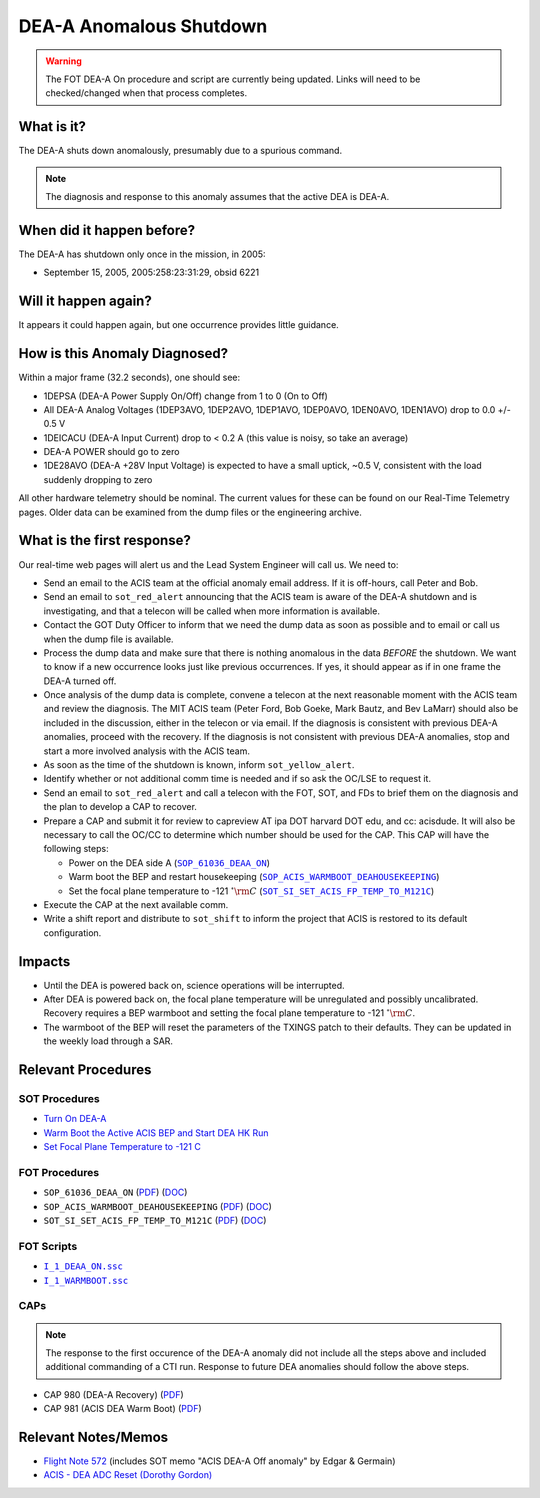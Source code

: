 .. _dea-shutdown:

DEA-A Anomalous Shutdown
========================

.. warning::

   The FOT DEA-A On procedure and script are currently being updated.  Links will need to be checked/changed when that process completes.

What is it?
-----------

The DEA-A shuts down anomalously, presumably due to a spurious command.

.. note::

   The diagnosis and response to this anomaly assumes that the active
   DEA is DEA-A.

When did it happen before?
--------------------------

The DEA-A has shutdown only once in the mission, in 2005:

* September 15, 2005, 2005:258:23:31:29, obsid 6221

Will it happen again?
---------------------

It appears it could happen again, but one occurrence provides little guidance.

How is this Anomaly Diagnosed?
------------------------------

Within a major frame (32.2 seconds), one should see:

* 1DEPSA (DEA-A Power Supply On/Off) change from 1 to 0 (On to Off)
* All DEA-A Analog Voltages (1DEP3AVO, 1DEP2AVO, 1DEP1AVO, 1DEP0AVO, 1DEN0AVO, 1DEN1AVO) 
  drop to 0.0 +/- 0.5 V 
* 1DEICACU (DEA-A Input Current) drop to < 0.2 A (this value is noisy, so take an average)
* DEA-A POWER should go to zero
* 1DE28AVO (DEA-A +28V Input Voltage) is expected to have a small uptick, ~0.5 V, consistent with
  the load suddenly dropping to zero

All other hardware telemetry should be nominal. The current values for these can be found 
on our Real-Time Telemetry pages.  Older data can be examined from the dump files or the 
engineering archive.


What is the first response?
---------------------------

Our real-time web pages will alert us and the Lead System Engineer will call us. We need to:
 
* Send an email to the ACIS team at the official anomaly email address.  If it is off-hours, call Peter and Bob.
* Send an email to ``sot_red_alert`` announcing that the ACIS team is aware of the DEA-A shutdown
  and is investigating, and that a telecon will be called when more information is available.
* Contact the GOT Duty Officer to inform that we need the dump data as soon as possible and to
  email or call us when the dump file is available.
* Process the dump data and make sure that there is nothing anomalous in the data *BEFORE*
  the shutdown. We want to know if a new occurrence looks just like
  previous occurrences.
  If yes, it should appear as if in one frame the DEA-A turned off.
* Once analysis of the dump data is complete, convene a telecon at the next reasonable moment
  with the ACIS team and review the diagnosis. The MIT ACIS team (Peter Ford, Bob Goeke, Mark
  Bautz, and Bev LaMarr) should also be included in the discussion, either in the telecon or
  via email. If the diagnosis is consistent with previous DEA-A anomalies, proceed with the
  recovery. If the diagnosis is not consistent with previous DEA-A anomalies, stop and start a
  more involved analysis with the ACIS team.
* As soon as the time of the shutdown is known, inform ``sot_yellow_alert``. 
* Identify whether or not additional comm time is needed and if so ask the OC/LSE to request it.
* Send an email to ``sot_red_alert`` and call a telecon with the FOT, SOT, and FDs to brief
  them on the diagnosis and the plan to develop a CAP to recover.
* Prepare a CAP and submit it for review to capreview AT ipa DOT harvard DOT edu, and cc: acisdude.
  It will also be necessary to call the OC/CC to determine which number should be used for the CAP.
  This CAP will have the following steps:

  - Power on the DEA side A (|deaa_on|_)
  - Warm boot the BEP and restart housekeeping (|wmboot_hkp|_)
  - Set the focal plane temperature to -121 :math:`^{\circ}\rm{C}` (|fptemp_121|_)
    
* Execute the CAP at the next available comm.
* Write a shift report and distribute to ``sot_shift`` to inform the project that ACIS is restored
  to its default configuration.

    
Impacts
-------

* Until the DEA is powered back on, science operations will be interrupted.
* After DEA is powered back on, the focal plane temperature will be unregulated and possibly uncalibrated. Recovery
  requires a BEP warmboot and setting the focal plane temperature to -121 :math:`^{\circ}\rm{C}`.
* The warmboot of the BEP will reset the parameters of the TXINGS patch to their defaults. They can be updated in the
  weekly load through a SAR.

Relevant Procedures
-------------------

.. |deaa_on| replace:: ``SOP_61036_DEAA_ON``
.. _deaa_on: https://occweb.cfa.harvard.edu/occweb/FOT/configuration/procedures/SOP/SOP_61036_DEAA_ON.pdf

.. |deaa_on_pdf| replace:: PDF
.. _deaa_on_pdf: https://occweb.cfa.harvard.edu/occweb/FOT/configuration/procedures/SOP/SOP_61036_DEAA_ON.pdf

.. |deaa_on_doc| replace:: DOC
.. _deaa_on_doc: https://occweb.cfa.harvard.edu/occweb/FOT/configuration/procedures/SOP/SOP_61036_DEAA_ON.doc

.. |wmboot_hkp| replace:: ``SOP_ACIS_WARMBOOT_DEAHOUSEKEEPING``
.. _wmboot_hkp: https://occweb.cfa.harvard.edu/occweb/FOT/configuration/procedures/SOP/SOP_ACIS_WARMBOOT_DEAHOUSEKEEPING.pdf 

.. |wmboot_hkp_pdf| replace:: PDF
.. _wmboot_hkp_pdf: https://occweb.cfa.harvard.edu/occweb/FOT/configuration/procedures/SOP/SOP_ACIS_WARMBOOT_DEAHOUSEKEEPING.pdf 

.. |wmboot_hkp_doc| replace:: DOC
.. _wmboot_hkp_doc: https://occweb.cfa.harvard.edu/occweb/FOT/configuration/procedures/SOP/SOP_ACIS_WARMBOOT_DEAHOUSEKEEPING.doc
		 
.. |fptemp_121| replace:: ``SOT_SI_SET_ACIS_FP_TEMP_TO_M121C``
.. _fptemp_121: https://occweb.cfa.harvard.edu/occweb/FOT/configuration/procedures/SOP/SOP_SI_SET_ACIS_FP_TEMP_TO_M121C.pdf

.. |fptemp_121_pdf| replace:: PDF
.. _fptemp_121_pdf: https://occweb.cfa.harvard.edu/occweb/FOT/configuration/procedures/SOP/SOP_SI_SET_ACIS_FP_TEMP_TO_M121C.pdf

.. |fptemp_121_doc| replace:: DOC
.. _fptemp_121_doc: https://occweb.cfa.harvard.edu/occweb/FOT/configuration/procedures/SOP/SOP_SI_SET_ACIS_FP_TEMP_TO_M121C.doc

.. |deaonssc| replace:: ``I_1_DEAA_ON.ssc``
.. _deaonssc: https://occweb.cfa.harvard.edu/occweb/FOT/configuration/products/ssc/I_1_DEAA_ON.ssc  
 
.. |warmbootssc| replace:: ``I_1_WARMBOOT.ssc``
.. _warmbootssc: https://occweb.cfa.harvard.edu/occweb/FOT/configuration/products/ssc/I_1_WARMBOOT.ssc  
 
SOT Procedures
++++++++++++++

* `Turn On DEA-A <http://cxc.cfa.harvard.edu/acis/cmd_seq/deaa_on.pdf>`_
* `Warm Boot the Active ACIS BEP and Start DEA HK Run <http://cxc.cfa.harvard.edu/acis/cmd_seq/warmboot_hkp.pdf>`_
* `Set Focal Plane Temperature to -121 C <http://cxc.cfa.harvard.edu/acis/cmd_seq/setfp_m121.pdf>`_

FOT Procedures
++++++++++++++

* ``SOP_61036_DEAA_ON`` (|deaa_on_pdf|_) (|deaa_on_doc|_)
* ``SOP_ACIS_WARMBOOT_DEAHOUSEKEEPING`` (|wmboot_hkp_pdf|_) (|wmboot_hkp_doc|_)
* ``SOT_SI_SET_ACIS_FP_TEMP_TO_M121C`` (|fptemp_121_pdf|_) (|fptemp_121_doc|_)

FOT Scripts
+++++++++++

* |deaonssc|_
* |warmbootssc|_

CAPs
+++++++++++

.. note::

   The response to the first occurence of the DEA-A anomaly did not
   include all the steps above and included additional commanding of a
   CTI run.  Response to future DEA anomalies should follow the above
   steps.

.. |cap980_pdf| replace:: PDF
.. _cap980_pdf: https://occweb.cfa.harvard.edu/occweb/FOT/configuration/CAPs/0901_1000/CAP_0980_DEA_A_Recovery/CAP_980_2005_259_sign.pdf

.. |cap981_pdf| replace:: PDF
.. _cap981_pdf: https://occweb.cfa.harvard.edu/occweb/FOT/configuration/CAPs/0901_1000/CAP_0981_ACIS_DEA_Warm_Boot/CAP_981_2005_289_sign.pdf

* CAP 980 (DEA-A Recovery) (|cap980_pdf|_)
* CAP 981 (ACIS DEA Warm Boot) (|cap981_pdf|_)

Relevant Notes/Memos
--------------------

* `Flight Note 572
  <http://cxc.cfa.harvard.edu/acis/memos/Flight_Note572_DEA_Shutdown_Closeout_merged.pdf>`_
  (includes SOT memo "ACIS DEA-A Off anomaly" by Edgar & Germain)
* `ACIS - DEA ADC Reset (Dorothy Gordon) <http://cxc.cfa.harvard.edu/acis/memos/gordon_dea_20051118.pdf>`_
